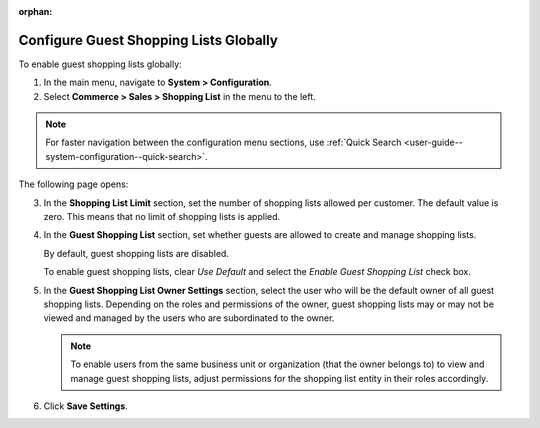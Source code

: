 :orphan:

.. _user-guide--system-configuration--commerce-sales-shopping-list-global:

Configure Guest Shopping Lists Globally
---------------------------------------

.. begin

To enable guest shopping lists globally:

1. In the main menu, navigate to **System > Configuration**.
2. Select **Commerce > Sales > Shopping List** in the menu to the left.

.. note::
   For faster navigation between the configuration menu sections, use :ref:`Quick Search <user-guide--system-configuration--quick-search>`.

The following page opens:

.. image:: /configuration_guide/img/configuration/sales/shopping_list/ShopListGlobal.png

3. In the **Shopping List Limit** section, set the number of shopping lists allowed per customer. The default value is zero. This means that no limit of shopping lists is applied.
4. In the **Guest Shopping List** section, set whether guests are allowed to create and manage shopping lists.

   By default, guest shopping lists are disabled.

   To enable guest shopping lists, clear *Use Default* and select the *Enable Guest Shopping List* check box.

5. In the **Guest Shopping List Owner Settings** section, select the user who will be the default owner of all guest shopping lists. Depending on the roles and permissions of the owner, guest shopping lists may or may not be viewed and managed by the users who are subordinated to the owner.

   .. note::  To enable users from the same business unit or organization (that the owner belongs to) to view and manage guest shopping lists, adjust permissions for the shopping list entity in their roles accordingly.

6. Click **Save Settings**.

.. finish